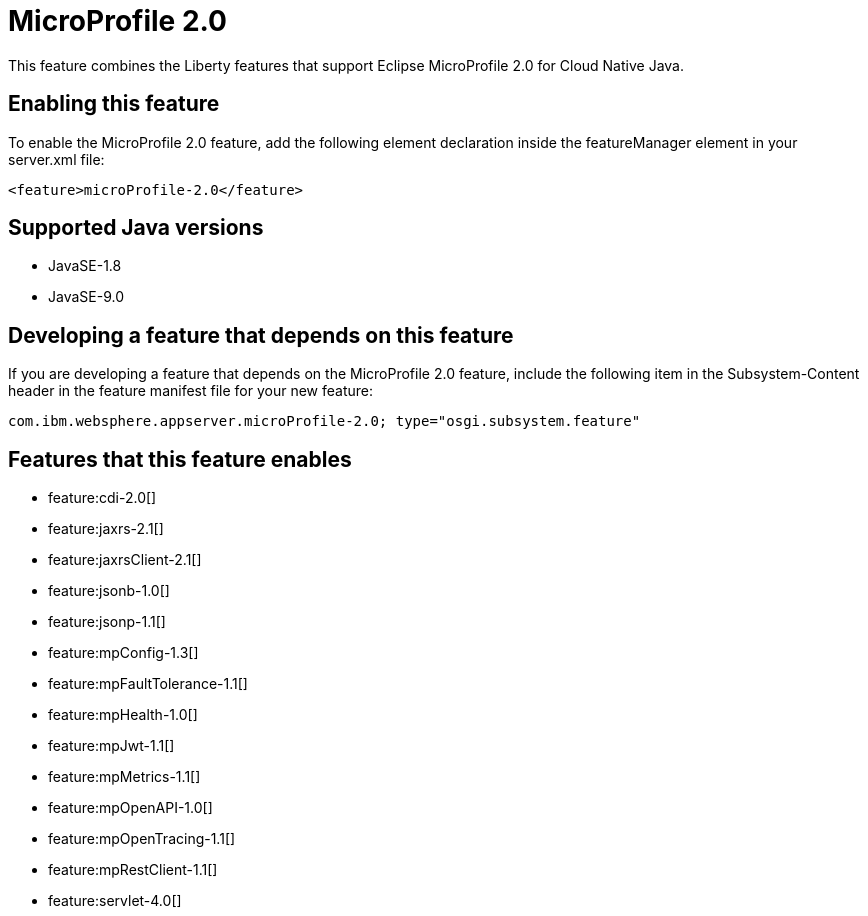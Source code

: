 = MicroProfile 2.0
:linkcss: 
:page-layout: feature
:nofooter: 

This feature combines the Liberty features that support Eclipse MicroProfile 2.0 for Cloud Native Java.

== Enabling this feature
To enable the MicroProfile 2.0 feature, add the following element declaration inside the featureManager element in your server.xml file:


----
<feature>microProfile-2.0</feature>
----

== Supported Java versions

* JavaSE-1.8
* JavaSE-9.0

== Developing a feature that depends on this feature
If you are developing a feature that depends on the MicroProfile 2.0 feature, include the following item in the Subsystem-Content header in the feature manifest file for your new feature:


[source,]
----
com.ibm.websphere.appserver.microProfile-2.0; type="osgi.subsystem.feature"
----

== Features that this feature enables
* feature:cdi-2.0[]
* feature:jaxrs-2.1[]
* feature:jaxrsClient-2.1[]
* feature:jsonb-1.0[]
* feature:jsonp-1.1[]
* feature:mpConfig-1.3[]
* feature:mpFaultTolerance-1.1[]
* feature:mpHealth-1.0[]
* feature:mpJwt-1.1[]
* feature:mpMetrics-1.1[]
* feature:mpOpenAPI-1.0[]
* feature:mpOpenTracing-1.1[]
* feature:mpRestClient-1.1[]
* feature:servlet-4.0[]
